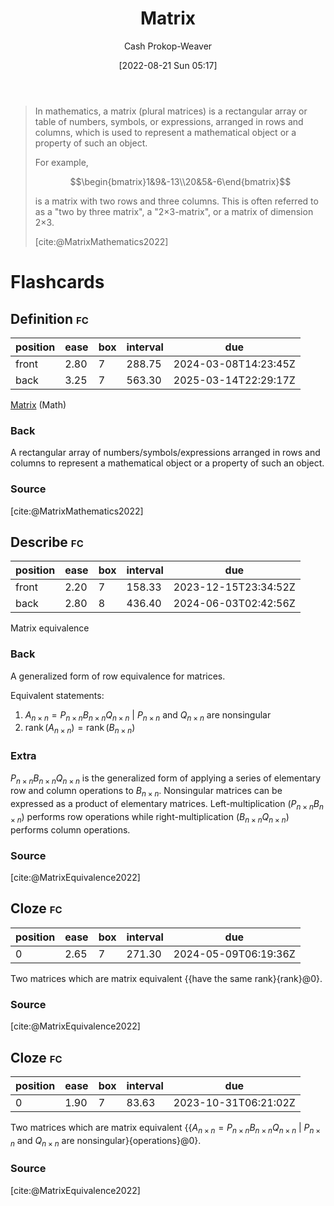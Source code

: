 :PROPERTIES:
:ID:       7a43b0c7-b933-4e37-81b8-e5ecf9a83956
:ROAM_REFS: [cite:@MatrixMathematics2022]
:LAST_MODIFIED: [2023-08-29 Tue 08:12]
:END:
#+title: Matrix
#+hugo_custom_front_matter: :slug "7a43b0c7-b933-4e37-81b8-e5ecf9a83956"
#+author: Cash Prokop-Weaver
#+date: [2022-08-21 Sun 05:17]
#+filetags: :concept:

#+begin_quote
In mathematics, a matrix (plural matrices) is a rectangular array or table of numbers, symbols, or expressions, arranged in rows and columns, which is used to represent a mathematical object or a property of such an object.

For example,

$$\begin{bmatrix}1&9&-13\\20&5&-6\end{bmatrix}$$

is a matrix with two rows and three columns. This is often referred to as a "two by three matrix", a "2×3-matrix", or a matrix of dimension 2×3.

[cite:@MatrixMathematics2022]
#+end_quote

* Flashcards
:PROPERTIES:
:ANKI_DECK: Default
:END:
** Definition :fc:
:PROPERTIES:
:CREATED: [2022-11-22 Tue 11:02]
:FC_CREATED: 2022-11-22T19:03:48Z
:FC_TYPE:  double
:ID:       2900374e-bec6-4c0a-963b-61f01789b50f
:END:
:REVIEW_DATA:
| position | ease | box | interval | due                  |
|----------+------+-----+----------+----------------------|
| front    | 2.80 |   7 |   288.75 | 2024-03-08T14:23:45Z |
| back     | 3.25 |   7 |   563.30 | 2025-03-14T22:29:17Z |
:END:

[[id:7a43b0c7-b933-4e37-81b8-e5ecf9a83956][Matrix]] (Math)

*** Back
A rectangular array of numbers/symbols/expressions arranged in rows and columns to represent a mathematical object or a property of such an object.
*** Source
[cite:@MatrixMathematics2022]
** Describe :fc:
:PROPERTIES:
:ID:       faf17082-8559-4427-8e9e-d1b2a9170ed6
:ANKI_NOTE_ID: 1640628524397
:FC_CREATED: 2021-12-27T18:08:44Z
:FC_TYPE:  double
:END:
:REVIEW_DATA:
| position | ease | box | interval | due                  |
|----------+------+-----+----------+----------------------|
| front    | 2.20 |   7 |   158.33 | 2023-12-15T23:34:52Z |
| back     | 2.80 |   8 |   436.40 | 2024-06-03T02:42:56Z |
:END:
Matrix equivalence
*** Back
A generalized form of row equivalence for matrices.

Equivalent statements:

1. $A_{n \times n} = P_{n \times n}B_{n \times n}Q_{n \times n}$ $|$ $P_{n \times n}$ and $Q_{n \times n}$ are nonsingular
2. $\operatorname{rank}(A_{n \times n}) = \operatorname{rank}(B_{n \times n})$

*** Extra
$P_{n \times n}B_{n \times n}Q_{n \times n}$ is the generalized form of applying a series of elementary row and column operations to $B_{n \times n}$. Nonsingular matrices can be expressed as a product of elementary matrices. Left-multiplication ($P_{n \times n}B_{n \times n}$) performs row operations while right-multiplication ($B_{n \times n}Q_{n \times n}$) performs column operations.
*** Source
[cite:@MatrixEquivalence2022]
** Cloze :fc:
:PROPERTIES:
:CREATED: [2023-02-24 Fri 19:40]
:FC_CREATED: 2023-02-25T03:40:39Z
:FC_TYPE:  cloze
:FC_CLOZE_MAX: 0
:FC_CLOZE_TYPE: deletion
:ID:       ea776f31-c1bd-4a3f-8f81-5cfac9147105
:END:
:REVIEW_DATA:
| position | ease | box | interval | due                  |
|----------+------+-----+----------+----------------------|
|        0 | 2.65 |   7 |   271.30 | 2024-05-09T06:19:36Z |
:END:

Two matrices which are matrix equivalent {{have the same rank}{rank}@0}.

*** Source
[cite:@MatrixEquivalence2022]
** Cloze :fc:
:PROPERTIES:
:CREATED: [2023-02-24 Fri 19:40]
:FC_CREATED: 2023-02-25T03:40:39Z
:FC_TYPE:  cloze
:ID:       f1282cd6-62d5-40e1-b763-b2c25126f3e3
:FC_CLOZE_MAX: 0
:FC_CLOZE_TYPE: deletion
:END:
:REVIEW_DATA:
| position | ease | box | interval | due                  |
|----------+------+-----+----------+----------------------|
|        0 | 1.90 |   7 |    83.63 | 2023-10-31T06:21:02Z |
:END:

Two matrices which are matrix equivalent {{$A_{n \times n} = P_{n \times n}B_{n \times n}Q_{n \times n}$ $|$ $P_{n \times n}$ and $Q_{n \times n}$ are nonsingular}{operations}@0}.

*** Source
[cite:@MatrixEquivalence2022]
#+print_bibliography:
